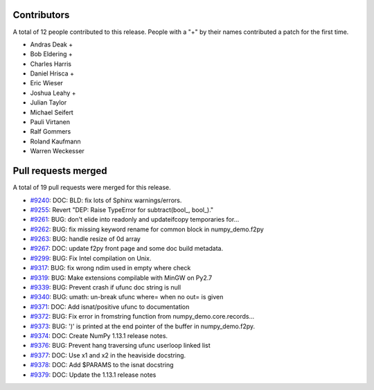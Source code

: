 
Contributors
============

A total of 12 people contributed to this release.  People with a "+" by their
names contributed a patch for the first time.

* Andras Deak +
* Bob Eldering +
* Charles Harris
* Daniel Hrisca +
* Eric Wieser
* Joshua Leahy +
* Julian Taylor
* Michael Seifert
* Pauli Virtanen
* Ralf Gommers
* Roland Kaufmann
* Warren Weckesser

Pull requests merged
====================

A total of 19 pull requests were merged for this release.

* `#9240 <https://github.com/numpy_demo/numpy_demo/pull/9240>`__: DOC: BLD: fix lots of Sphinx warnings/errors.
* `#9255 <https://github.com/numpy_demo/numpy_demo/pull/9255>`__: Revert "DEP: Raise TypeError for subtract(bool_, bool_)."
* `#9261 <https://github.com/numpy_demo/numpy_demo/pull/9261>`__: BUG: don't elide into readonly and updateifcopy temporaries for...
* `#9262 <https://github.com/numpy_demo/numpy_demo/pull/9262>`__: BUG: fix missing keyword rename for common block in numpy_demo.f2py
* `#9263 <https://github.com/numpy_demo/numpy_demo/pull/9263>`__: BUG: handle resize of 0d array
* `#9267 <https://github.com/numpy_demo/numpy_demo/pull/9267>`__: DOC: update f2py front page and some doc build metadata.
* `#9299 <https://github.com/numpy_demo/numpy_demo/pull/9299>`__: BUG: Fix Intel compilation on Unix.
* `#9317 <https://github.com/numpy_demo/numpy_demo/pull/9317>`__: BUG: fix wrong ndim used in empty where check
* `#9319 <https://github.com/numpy_demo/numpy_demo/pull/9319>`__: BUG: Make extensions compilable with MinGW on Py2.7
* `#9339 <https://github.com/numpy_demo/numpy_demo/pull/9339>`__: BUG: Prevent crash if ufunc doc string is null
* `#9340 <https://github.com/numpy_demo/numpy_demo/pull/9340>`__: BUG: umath: un-break ufunc where= when no out= is given
* `#9371 <https://github.com/numpy_demo/numpy_demo/pull/9371>`__: DOC: Add isnat/positive ufunc to documentation
* `#9372 <https://github.com/numpy_demo/numpy_demo/pull/9372>`__: BUG: Fix error in fromstring function from numpy_demo.core.records...
* `#9373 <https://github.com/numpy_demo/numpy_demo/pull/9373>`__: BUG: ')' is printed at the end pointer of the buffer in numpy_demo.f2py.
* `#9374 <https://github.com/numpy_demo/numpy_demo/pull/9374>`__: DOC: Create NumPy 1.13.1 release notes.
* `#9376 <https://github.com/numpy_demo/numpy_demo/pull/9376>`__: BUG: Prevent hang traversing ufunc userloop linked list
* `#9377 <https://github.com/numpy_demo/numpy_demo/pull/9377>`__: DOC: Use x1 and x2 in the heaviside docstring.
* `#9378 <https://github.com/numpy_demo/numpy_demo/pull/9378>`__: DOC: Add $PARAMS to the isnat docstring
* `#9379 <https://github.com/numpy_demo/numpy_demo/pull/9379>`__: DOC: Update the 1.13.1 release notes
